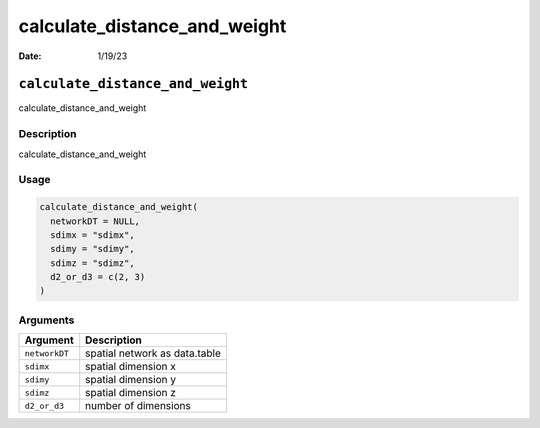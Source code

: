 =============================
calculate_distance_and_weight
=============================

:Date: 1/19/23

``calculate_distance_and_weight``
=================================

calculate_distance_and_weight

Description
-----------

calculate_distance_and_weight

Usage
-----

.. code:: r

   calculate_distance_and_weight(
     networkDT = NULL,
     sdimx = "sdimx",
     sdimy = "sdimy",
     sdimz = "sdimz",
     d2_or_d3 = c(2, 3)
   )

Arguments
---------

============= =============================
Argument      Description
============= =============================
``networkDT`` spatial network as data.table
``sdimx``     spatial dimension x
``sdimy``     spatial dimension y
``sdimz``     spatial dimension z
``d2_or_d3``  number of dimensions
============= =============================
